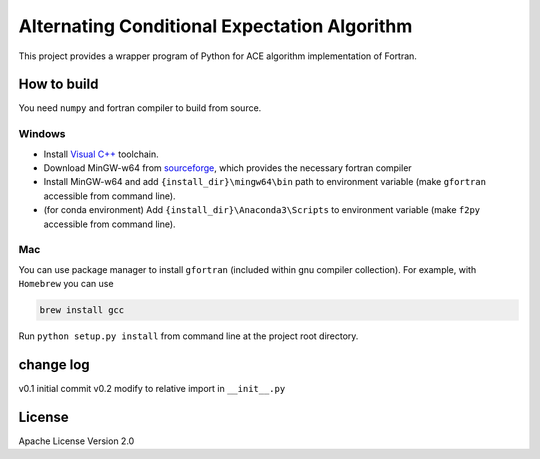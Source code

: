 Alternating Conditional Expectation Algorithm
=============================================

|Build Status|

This project provides a wrapper program of Python for ACE algorithm
implementation of Fortran.

How to build
------------

You need ``numpy`` and fortran compiler to build from source.

Windows
~~~~~~~

-  Install `Visual
   C++ <https://blogs.msdn.microsoft.com/vcblog/2017/03/07/msvc-the-best-choice-for-windows/>`__
   toolchain.

-  Download MinGW-w64 from
   `sourceforge <https://sourceforge.net/projects/mingw-w64/files/latest/download?source=typ_redirect>`__,
   which provides the necessary fortran compiler

-  Install MinGW-w64 and add ``{install_dir}\mingw64\bin`` path to
   environment variable (make ``gfortran`` accessible from command
   line).

-  (for conda environment) Add ``{install_dir}\Anaconda3\Scripts`` to
   environment variable (make ``f2py`` accessible from command line).

Mac
~~~

You can use package manager to install ``gfortran`` (included within gnu
compiler collection). For example, with ``Homebrew`` you can use

.. code:: shell

    brew install gcc

Run ``python setup.py install`` from command line at the project root
directory.

change log
----------

v0.1 initial commit v0.2 modify to relative import in ``__init__.py``

License
-------

Apache License Version 2.0

.. |Build Status| image:: https://travis-ci.org/zhaofeng-shu33/ace_cream.svg?branch=master
   :target: https://travis-ci.org/zhaofeng-shu33/ace_cream
